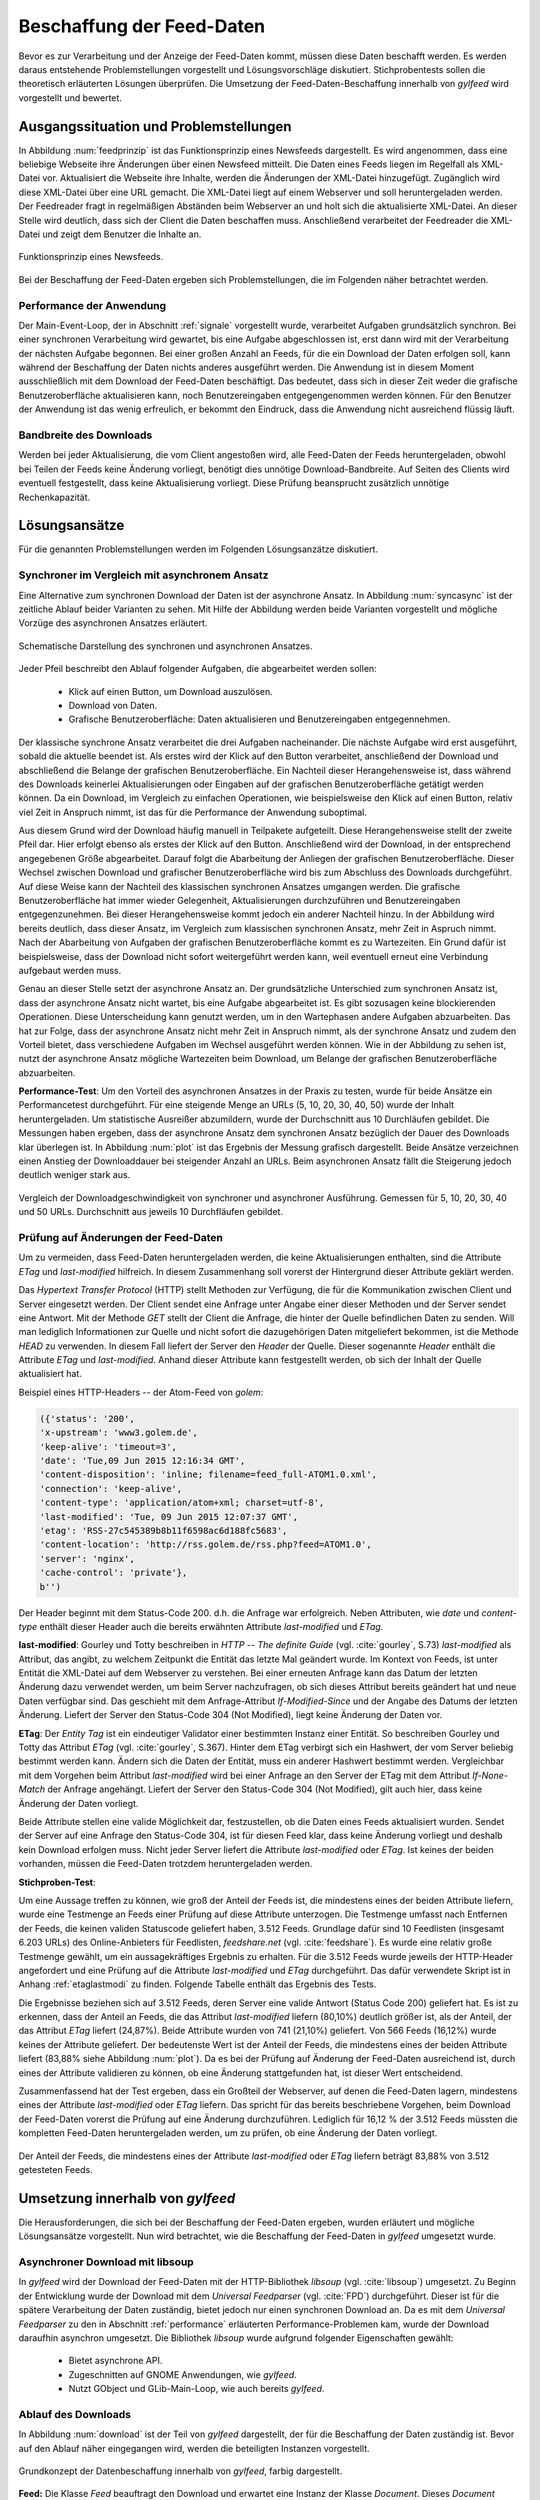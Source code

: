 
.. _chapterbeschaffung:

**************************
Beschaffung der Feed-Daten 
**************************

Bevor es zur Verarbeitung und der Anzeige der Feed-Daten kommt, müssen diese
Daten beschafft werden. Es werden daraus entstehende Problemstellungen
vorgestellt und Lösungsvorschläge diskutiert. Stichprobentests sollen die
theoretisch erläuterten Lösungen überprüfen. Die Umsetzung der
Feed-Daten-Beschaffung innerhalb von *gylfeed* wird vorgestellt und bewertet.


Ausgangssituation und Problemstellungen
=======================================

In Abbildung :num:`feedprinzip` ist das
Funktionsprinzip eines Newsfeeds dargestellt. Es wird angenommen, dass eine
beliebige Webseite ihre Änderungen über einen Newsfeed mitteilt. 
Die Daten eines Feeds liegen im Regelfall als XML-Datei vor. Aktualisiert die Webseite ihre
Inhalte, werden die Änderungen der XML-Datei hinzugefügt. Zugänglich wird
diese XML-Datei über eine URL gemacht. Die XML-Datei liegt auf einem Webserver und
soll heruntergeladen werden. Der Feedreader fragt in regelmäßigen Abständen beim
Webserver an und holt sich die aktualisierte XML-Datei. An dieser
Stelle wird deutlich, dass sich der Client die Daten beschaffen muss.
Anschließend verarbeitet der Feedreader die XML-Datei und zeigt dem Benutzer die Inhalte an. 


.. _feedprinzip:

.. figure:: ./figs/feedprinzip.png
    :alt: Funktionsprinzip eines Newsfeeds.
    :width: 80%
    :align: center
    
    Funktionsprinzip eines Newsfeeds.

    
Bei der Beschaffung der Feed-Daten ergeben sich Problemstellungen, die im
Folgenden näher betrachtet werden.


.. _performance:

Performance der Anwendung
-------------------------

Der Main-Event-Loop, der in Abschnitt :ref:`signale` vorgestellt wurde,
verarbeitet Aufgaben grundsätzlich synchron. Bei einer synchronen Verarbeitung
wird gewartet, bis eine Aufgabe abgeschlossen ist, erst dann wird mit der
Verarbeitung der nächsten Aufgabe begonnen. Bei einer großen Anzahl an Feeds,
für die ein Download der Daten erfolgen soll, kann während der Beschaffung der
Daten
nichts anderes ausgeführt werden. Die Anwendung ist in diesem Moment
ausschließlich mit dem Download der Feed-Daten beschäftigt. Das bedeutet, dass
sich in dieser Zeit weder die grafische Benutzeroberfläche aktualisieren kann,
noch Benutzereingaben entgegengenommen werden können. Für den Benutzer der Anwendung
ist das wenig erfreulich, er bekommt den Eindruck, dass die Anwendung nicht
ausreichend flüssig läuft.


Bandbreite des Downloads
------------------------

Werden bei jeder Aktualisierung, die vom Client angestoßen wird, alle Feed-Daten
der Feeds
heruntergeladen, obwohl bei Teilen der Feeds keine Änderung vorliegt, 
benötigt dies unnötige Download-Bandbreite. Auf Seiten des
Clients wird eventuell festgestellt, dass keine Aktualisierung vorliegt. Diese Prüfung
beansprucht zusätzlich unnötige Rechenkapazität.



Lösungsansätze
==============

Für die genannten Problemstellungen werden im Folgenden Lösungsanzätze
diskutiert.


.. _performancetest:

Synchroner im Vergleich mit asynchronem Ansatz
----------------------------------------------

Eine Alternative zum synchronen Download der Daten ist der asynchrone Ansatz.
In Abbildung :num:`syncasync` ist der zeitliche Ablauf beider Varianten zu sehen. Mit
Hilfe der Abbildung werden beide Varianten vorgestellt und mögliche Vorzüge des
asynchronen Ansatzes erläutert.


.. _syncasync:

.. figure:: ./figs/syncasync.png
    :alt: Schematische Darstellung des synchronen und asynchronen Ansatzes.
    :width: 80%
    :align: center
    
    Schematische Darstellung des synchronen und asynchronen Ansatzes.


Jeder Pfeil beschreibt den Ablauf folgender Aufgaben, die abgearbeitet werden
sollen:

 * Klick auf einen Button, um Download auszulösen.
 * Download von Daten.
 * Grafische Benutzeroberfläche: Daten aktualisieren und Benutzereingaben
   entgegennehmen.
    
Der klassische synchrone Ansatz verarbeitet die drei Aufgaben nacheinander. Die
nächste Aufgabe wird erst ausgeführt, sobald die aktuelle beendet ist. Als
erstes wird der Klick auf den Button verarbeitet, anschließend der Download und
abschließend die Belange der grafischen Benutzeroberfläche. Ein
Nachteil dieser Herangehensweise ist, dass während des
Downloads keinerlei Aktualisierungen oder Eingaben auf der grafischen
Benutzeroberfläche getätigt werden können. Da ein Download, im Vergleich zu
einfachen Operationen, wie beispielsweise den Klick auf einen Button, relativ
viel Zeit in Anspruch nimmt, ist das für die Performance der Anwendung suboptimal.

Aus diesem Grund wird der Download häufig manuell in Teilpakete aufgeteilt.
Diese Herangehensweise stellt der zweite Pfeil dar. Hier erfolgt ebenso als
erstes der Klick auf den Button. Anschließend wird der Download, in der
entsprechend angegebenen Größe abgearbeitet. Darauf folgt die Abarbeitung der
Anliegen der grafischen Benutzeroberfläche. Dieser Wechsel zwischen Download und
grafischer Benutzeroberfläche wird bis zum Abschluss des Downloads durchgeführt.
Auf diese Weise kann der Nachteil des klassischen synchronen Ansatzes umgangen
werden. Die grafische Benutzeroberfläche hat immer wieder Gelegenheit,
Aktualisierungen durchzuführen und Benutzereingaben entgegenzunehmen. Bei dieser
Herangehensweise kommt jedoch ein anderer Nachteil hinzu. In der Abbildung wird
bereits deutlich, dass dieser Ansatz, im Vergleich zum klassischen synchronen
Ansatz, mehr Zeit in Aspruch nimmt. Nach der Abarbeitung von Aufgaben der
grafischen Benutzeroberfläche kommt es zu Wartezeiten. Ein Grund dafür ist beispielsweise, dass
der Download nicht sofort weitergeführt werden kann, weil eventuell erneut eine
Verbindung aufgebaut werden muss.

Genau an dieser Stelle setzt der asynchrone Ansatz an. Der grundsätzliche
Unterschied zum synchronen Ansatz ist, dass der asynchrone Ansatz nicht wartet,
bis eine Aufgabe abgearbeitet ist. Es gibt sozusagen keine blockierenden
Operationen. Diese Unterscheidung kann genutzt werden, um
in den Wartephasen andere Aufgaben abzuarbeiten. Das hat zur Folge, dass der
asynchrone Ansatz nicht mehr Zeit in Anspruch nimmt, als der synchrone Ansatz
und zudem den Vorteil bietet, dass verschiedene Aufgaben im Wechsel ausgeführt
werden können. Wie in der Abbildung zu sehen ist, nutzt der asynchrone Ansatz
mögliche Wartezeiten beim Download, um Belange der grafischen Benutzeroberfläche
abzuarbeiten.


**Performance-Test**:
Um den Vorteil des asynchronen Ansatzes in der Praxis zu testen, wurde für
beide Ansätze ein Performancetest durchgeführt. Für eine steigende Menge an
URLs (5, 10, 20, 30, 40, 50) wurde der Inhalt heruntergeladen. Um statistische
Ausreißer abzumildern, wurde der Durchschnitt aus 10 Durchläufen gebildet.
Die Messungen haben ergeben, dass der asynchrone Ansatz dem synchronen
Ansatz bezüglich der Dauer des Downloads klar überlegen ist. 
In Abbildung :num:`plot` ist das Ergebnis der Messung grafisch dargestellt.
Beide Ansätze verzeichnen einen Anstieg der Downloaddauer bei steigender Anzahl
an URLs. Beim asynchronen Ansatz fällt die Steigerung jedoch deutlich weniger
stark aus.


.. _plot:

.. figure:: ./figs/plot.png
    :alt: Vergleich der Performance von synchronem und asynchronem Download.
    :width: 80%
    :align: center
    
    Vergleich der Downloadgeschwindigkeit von synchroner und asynchroner
    Ausführung. Gemessen für 5, 10, 20, 30, 40 und 50 URLs. Durchschnitt aus
    jeweils 10 Durchfläufen gebildet.


.. _etagtest:

Prüfung auf Änderungen der Feed-Daten 
-------------------------------------

Um zu vermeiden, dass Feed-Daten heruntergeladen werden, die keine
Aktualisierungen enthalten, sind die Attribute *ETag* und *last-modified*
hilfreich. In diesem Zusammenhang soll vorerst der Hintergrund dieser Attribute
geklärt werden. 

Das *Hypertext Transfer Protocol* (HTTP) stellt Methoden zur Verfügung, die
für die Kommunikation zwischen Client und Server eingesetzt werden. Der Client
sendet eine Anfrage unter Angabe einer dieser Methoden und der Server sendet
eine Antwort. Mit der Methode *GET* stellt der Client die Anfrage, die hinter
der Quelle befindlichen Daten zu senden. Will man lediglich Informationen
zur Quelle und nicht sofort die dazugehörigen Daten mitgeliefert bekommen, ist
die Methode *HEAD* zu verwenden. In diesem Fall liefert der Server den *Header*
der Quelle. Dieser sogenannte *Header* enthält die Attribute *ETag* und
*last-modified*. Anhand dieser Attribute kann festgestellt werden, ob sich der Inhalt der Quelle
aktualisiert hat.

Beispiel eines HTTP-Headers -- der Atom-Feed von *golem*:


.. code-block:: python

    ({'status': '200', 
    'x-upstream': 'www3.golem.de', 
    'keep-alive': 'timeout=3', 
    'date': 'Tue,09 Jun 2015 12:16:34 GMT', 
    'content-disposition': 'inline; filename=feed_full-ATOM1.0.xml',
    'connection': 'keep-alive', 
    'content-type': 'application/atom+xml; charset=utf-8', 
    'last-modified': 'Tue, 09 Jun 2015 12:07:37 GMT', 
    'etag': 'RSS-27c545389b8b11f6598ac6d188fc5683',
    'content-location': 'http://rss.golem.de/rss.php?feed=ATOM1.0', 
    'server': 'nginx', 
    'cache-control': 'private'}, 
    b'')

Der Header beginnt mit dem Status-Code 200. d.h. die Anfrage war erfolgreich.
Neben Attributen, wie *date* und *content-type* enthält dieser Header auch die
bereits erwähnten Attribute *last-modified* und *ETag*.

**last-modified**: Gourley und Totty beschreiben in *HTTP -- The definite Guide*
(vgl. :cite:`gourley`, S.73)
*last-modified* als Attribut, das angibt, zu welchem Zeitpunkt die Entität das letzte Mal geändert wurde.
Im Kontext von Feeds, ist unter Entität die XML-Datei auf dem Webserver zu
verstehen. Bei einer erneuten Anfrage kann das Datum der letzten Änderung dazu
verwendet werden, um beim Server nachzufragen, ob sich dieses Attribut bereits geändert hat
und neue Daten verfügbar sind. Das geschieht mit dem Anfrage-Attribut
*If-Modified-Since* und der Angabe des Datums der letzten Änderung. Liefert der
Server den Status-Code 304 (Not Modified), liegt keine Änderung der Daten vor.


**ETag**: Der *Entity Tag* ist ein eindeutiger Validator einer bestimmten
Instanz einer Entität. So beschreiben Gourley und Totty das Attribut *ETag*
(vgl. :cite:`gourley`, S.367).
Hinter dem ETag verbirgt sich ein Hashwert, der vom Server beliebig bestimmt
werden kann. Ändern sich die Daten der Entität, muss ein anderer Hashwert
bestimmt werden. Vergleichbar mit dem Vorgehen beim Attribut *last-modified*
wird bei einer Anfrage an den Server der ETag mit dem Attribut *If-None-Match*
der Anfrage angehängt. Liefert der Server den Status-Code 304 (Not Modified), gilt auch hier,
dass keine Änderung der Daten vorliegt.

Beide Attribute stellen eine valide Möglichkeit dar, festzustellen, ob die Daten
eines Feeds aktualisiert wurden. Sendet der Server auf eine Anfrage den Status-Code 304,
ist für diesen Feed klar, dass keine Änderung vorliegt und deshalb kein Download
erfolgen muss. Nicht jeder Server liefert die Attribute *last-modified* oder *ETag*. Ist keines
der beiden vorhanden, müssen die Feed-Daten trotzdem heruntergeladen werden.

**Stichproben-Test**:

Um eine Aussage treffen zu können, wie groß der Anteil der Feeds ist, die
mindestens eines
der beiden Attribute liefern, wurde eine Testmenge an Feeds einer Prüfung auf
diese Attribute unterzogen. Die Testmenge umfasst nach Entfernen der Feeds, die
keinen validen Statuscode geliefert haben, 3.512 Feeds. Grundlage dafür
sind 10 Feedlisten (insgesamt 6.203 URLs) des Online-Anbieters für Feedlisten, *feedshare.net* (vgl.
:cite:`feedshare`).
Es wurde eine relativ große Testmenge gewählt, um ein aussagekräftiges Ergebnis
zu erhalten. Für die 3.512 Feeds wurde jeweils der HTTP-Header angefordert und
eine Prüfung auf die Attribute *last-modified* und *ETag* durchgeführt. Das
dafür verwendete Skript ist in Anhang :ref:`etaglastmodi` zu finden. Folgende Tabelle enthält
das Ergebnis des Tests.



.. figtable::
    :label: attribute-statistics
    :caption: Testergebnisse der Prüfung auf die Attribute ETag und
              last-modified bei 3.512 Feeds mit Status-Code 200. Für 83,88 % der
              3.512 Feeds wird eines der beiden Attribute geliefert.
    :alt: Testergebnisse der Prüfung auf die Attribute ETag und last-modified.
    :spec: l l l

    ============================================ ============  ==========
      **Attribut/Vorkommen**                      **absolut**   **in %** 
    ============================================ ============  ==========
     **last-modified**                            2.813         80,10    
     **ETag**                                     874           24,87    
     **last-modified und ETag**                   741           21,10    
     **mind. ein Attribut**                       2.946         83,88    
     **ohne Attribut**                            566           16,12    
     |hline| **valide Feeds** (status code 200)   3.512         100,00
    ============================================ ============  ==========

Die Ergebnisse beziehen sich auf 3.512 Feeds, deren Server eine valide Antwort
(Status Code 200) geliefert hat. Es ist zu erkennen, dass der Anteil an Feeds, 
die das Attribut *last-modified* liefern (80,10%) deutlich größer ist, als der Anteil, 
der das Attribut *ETag* liefert (24,87%). Beide Attribute wurden von 741 (21,10%) geliefert.
Von 566 Feeds (16,12%) wurde keines der Attribute geliefert. Der bedeutenste
Wert ist der Anteil der Feeds, die mindestens eines der beiden Attribute
liefert (83,88% siehe Abbildung :num:`plot`). Da es bei der Prüfung auf Änderung der Feed-Daten ausreichend
ist, durch eines der Attribute validieren zu können, ob eine Änderung
stattgefunden hat, ist dieser Wert entscheidend.
    
Zusammenfassend hat der Test ergeben, dass ein Großteil der Webserver, auf denen die Feed-Daten lagern,
mindestens eines der Attribute *last-modified* oder *ETag* liefern. Das spricht für das bereits beschriebene 
Vorgehen, beim Download der Feed-Daten vorerst die Prüfung auf eine Änderung durchzuführen. Lediglich für 16,12 %
der 3.512 Feeds müssten die kompletten Feed-Daten heruntergeladen werden, um zu
prüfen, ob eine Änderung der Daten vorliegt.

.. _plot:

.. figure:: ./figs/piechart.png
    :alt: Anteil von Feeds mit mindestens einem der Attribute ETag oder
          last-modified.
    :width: 80%
    :align: center
    
    Der Anteil der Feeds, die mindestens eines der Attribute *last-modified* oder
    *ETag* liefern beträgt 83,88% von 3.512 getesteten Feeds. 




Umsetzung innerhalb von *gylfeed*
=================================

Die Herausforderungen, die sich bei der Beschaffung der Feed-Daten ergeben, wurden
erläutert und mögliche Lösungsansätze vorgestellt. Nun wird betrachtet, wie die
Beschaffung der Feed-Daten in *gylfeed* umgesetzt wurde.


Asynchroner Download mit libsoup
--------------------------------

In *gylfeed* wird der Download der Feed-Daten mit der HTTP-Bibliothek *libsoup*
(vgl. :cite:`libsoup`)
umgesetzt. Zu Beginn der Entwicklung wurde der Download mit dem
*Universal Feedparser* (vgl. :cite:`FPD`) durchgeführt. Dieser ist für die spätere Verarbeitung der Daten zuständig,
bietet jedoch nur einen synchronen Download an. Da es mit dem *Universal Feedparser* zu den in Abschnitt :ref:`performance`
erläuterten Performance-Problemen kam, wurde der Download daraufhin asynchron umgesetzt.
Die Bibliothek *libsoup* wurde aufgrund folgender Eigenschaften gewählt:

 * Bietet asynchrone API.
 * Zugeschnitten auf GNOME Anwendungen, wie *gylfeed*.
 * Nutzt GObject und GLib-Main-Loop, wie auch bereits *gylfeed*.


Ablauf des Downloads
--------------------

In Abbildung :num:`download` ist der Teil von *gylfeed* dargestellt, der für die
Beschaffung der Daten zuständig ist. Bevor auf den Ablauf näher eingegangen
wird, werden die beteiligten Instanzen vorgestellt.

.. _download:

.. figure:: ./figs/download.png
    :alt: Grundkonzept der Datenbeschaffung.
    :width: 80%
    :align: center
    
    Grundkonzept der Datenbeschaffung innerhalb von *gylfeed*, farbig
    dargestellt. 

**Feed:** Die Klasse *Feed* beauftragt den Download und erwartet eine Instanz
der Klasse *Document*. Dieses *Document* enthält die Feed-Daten, die
innerhalb der Instanz *Feed* verarbeitet werden.

**Downloader:** Der *Downloader* verwaltet den kompletten asynchronen Downloadvorgang.

**Document:** Eine Instanz der Klasse *Document* wird als sogenanntes
*Future-Objekt* eingesetzt. Dieses *Future-Objekt* wird von der Klasse
*Downloader* als Platzhalter für das zu erwartende Ergebnis des asynchronen Downloads
eingesetzt.

**Web:** Das *Web* respräsentiert im vorliegenden Fall sämtliche Webserver, die
eine Anfrage erhalten und daraufhin eine Antwort senden.

.. _downloadsequenz:

.. figure:: ./figs/downloadsequenz.png
    :alt: Ablauf des Downloadvorgangs.
    :width: 80%
    :align: center
    
    Ablauf des Downloadvorgangs.

Eine detaillierte Beschreibung des Downloadvorgangs soll anhand der Abbildung
:num:`downloadsequenz` erfolgen. Das Objekt *Feed* startet den Vorgang mit dem Aufruf der Methode
*download()* des Objekts *Downloader*. Hierzu übergibt der *Feed* als Parameter
die URL des Feeds, für den der Download erfolgen soll. Innerhalb der Methode *download()* wird
entschieden, ob ein Download der kompletten Feed-Daten notwendig ist. Hierzu
werden die bereits erwähnten Attribute *last-modified* und *ETag* verwendet.
Liefert der Webserver, auf dem die entsprechenden Feed-Daten lagern den
Status-Code 304, gibt die Methode *download()* ein *None* zurück und der Vorgang ist
abgeschlossen. Ergibt die Prüfung auf Aktualisierung der Feed-Daten jedoch, dass
ein Download der Feed-Daten erfolgen muss, wird die Methode *get_data()*
aufgerufen. 

**get_data():** Innerhalb dieser Methode wird eine Nachricht des Typs *Soup.Message*
der Bibliothek *libsoup* erstellt. Hier wird die HTTP-Methode *GET* und die URL
übergeben. Anschließend wird eine Instanz der Klasse *Document* erstellt, die, 
wie bereits erwähnt, als Platzhalter für das zu erwartende Ergebnis des
asynchronen Downloads eingesetzt wird. Bevor die Instanz des *Documents* an den
Aufrufer, d.h. den *Feed* zurückgegeben wird, erfolgt der asynchrone Aufruf der
Methode *send_async()* der Bibliothek *libsoup*. Hierdurch wird die Verbindung
zum Webserver aufgebaut. Steht die Verbindung, wird die der Methode
*send_async()* übergebene Callback-Methode *read_stream()* aufgerufen.

Das Feedobjekt, das eine Instanz von *Document* erhalten hat, registriert sich
auf dessen Signal *finish*. Auf diese Weise wird das Feedobjekt informiert,
sobald der asynchrone Download abgeschlossen ist und mit der Verarbeitung der
Daten begonnen werden kann.

**read_stream():** Innerhalb dieser Methode wird das Lesen des
Inputstreams durch *read_bytes_async()* veranlasst. Als Callback-Methode wird *fill_document()*
übergeben.

**fill_document():** Diese Methode liest den Input-Stream solange, bis keine
Daten mehr vorhanden sind. Bei jeder Iteration werden die Daten, die von der
Instanz *Document* gesammelt werden, um die neuen Daten erweitert. Sind alle
Daten gelesen, wird das Signal *finish* ausgelöst.



Prüfung auf Aktualisierung mittels *ETag* und *last-modified*
-------------------------------------------------------------

Die im Ablauf des Downloads erwähnte Prüfung auf Aktualisierung der Feed-Daten
wird an dieser Stelle separat betrachtet. Es wird kurz auf die Anwendung
eingegangen und die entsprechende Antwort des Webservers gezeigt.

Zur Demonstration wird eine Anfrage an den Servers des Atom-Feeds von *golem.de*
gestellt. Folgendes Code-Snippet zeigt die Prüfung auf das Attribut
*last-modified*:



.. code-block:: python
    
    URL = "http://rss.golem.de/rss.php?feed=ATOM1.0"
    DATE = "Mon, 15 Jun 2015 19:37:27 GMT"
    session = Soup.Session() 

    message = Soup.Message.new("GET", URL)
    message.request_headers.append("if-modified-since", DATE)
    session.send_message(message)
    new_date = message.response_headers.get("last-modified")
    print("Status Code:", message.status_code, "; Date:", new_date)
    >>> Status Code: 200; Date: Wed, 17 Jun 2015 15:11:36 GMT
    
    message = Soup.Message.new("GET", URL)
    message.request_headers.append("if-modified-since", new_date)
    session.send_message(message)
    date = message.response_headers.get("last-modified")
    print("Status-Code:", message.status_code, "; Date:", date)
    >>> Status-Code: 304; Date: Wed, 17 Jun 2015 15:11:36 GMT


Es wird mit Hilfe der Bibliothek libsoup eine Session erstellt. Anschließend
wird eine sogenannte *Message* erstellt. Diese enthält die anzuwendende
HTTP-Methode und die anzufragende URL. In diesem Fall wird *GET* als
HTTP-Methode verwendet, weil bei der Übergabe des *if-modified-since* Attributs
der Inhalt der Antwort nur gesendet wird, wenn tatsätlich eine Änderung seitens
des Servers vorliegt. Im nächsten Schritt wird der *Message* ein Anfrage-Header
angehängt, der das Attribut *if-modified-since* und den dazugehörigen Wert, ein
*last-modified*, enthält. Zuletzt wird die Nachricht versendet. Im ersten
Durchlauf antwortet der Server mit dem Status-Code 200 und sendet den *body*,
d.h. den Inhalt der Antwort mit.

Der einzige Unterschied der nächsten Anfrage ist,
dass als *last-modified*-Wert der beim ersten Durchlauf vom Server gelieferte
*last-modified*-Wert eingesetzt wird. Jetzt antwortet der Server mit dem Status-Code 304, d.h.
es liegt keine Änderung vor. In diesem Fall wird kein Inhalt gesendet.

Für das Attribut *ETag* erfolgt der Vorgang in der gleichen Weise, mit dem
Unterschied, dass der Anfrage-Header aus dem Attribut *if-none-match* und dem
*ETag* als Wert besteht. 


Bewertung der Umsetzung
----------------------- 

In der aktuellen Version von *gylfeed* wird die Prüfung auf Änderung der
Feed-Daten auf der Client-Seite ausgeführt. Dies ist noch suboptimal. 
Für die entsprechende URL wird der
Header heruntergeladen und es wird eine Prüfung auf Übereinstimmung des bisher
gespeicherten *last-modified* bzw. *ETag*-Wertes durchgeführt. Die Umstellung auf die
komfortablere Variante, die Prüfung auf Seiten des Servers durchführen zu lassen, ist geplant.

Der Einsatz des asynchronen Downloads in der vorgestellten Form ist zum
aktuellen Zeitpunkt eine gute Lösung.

